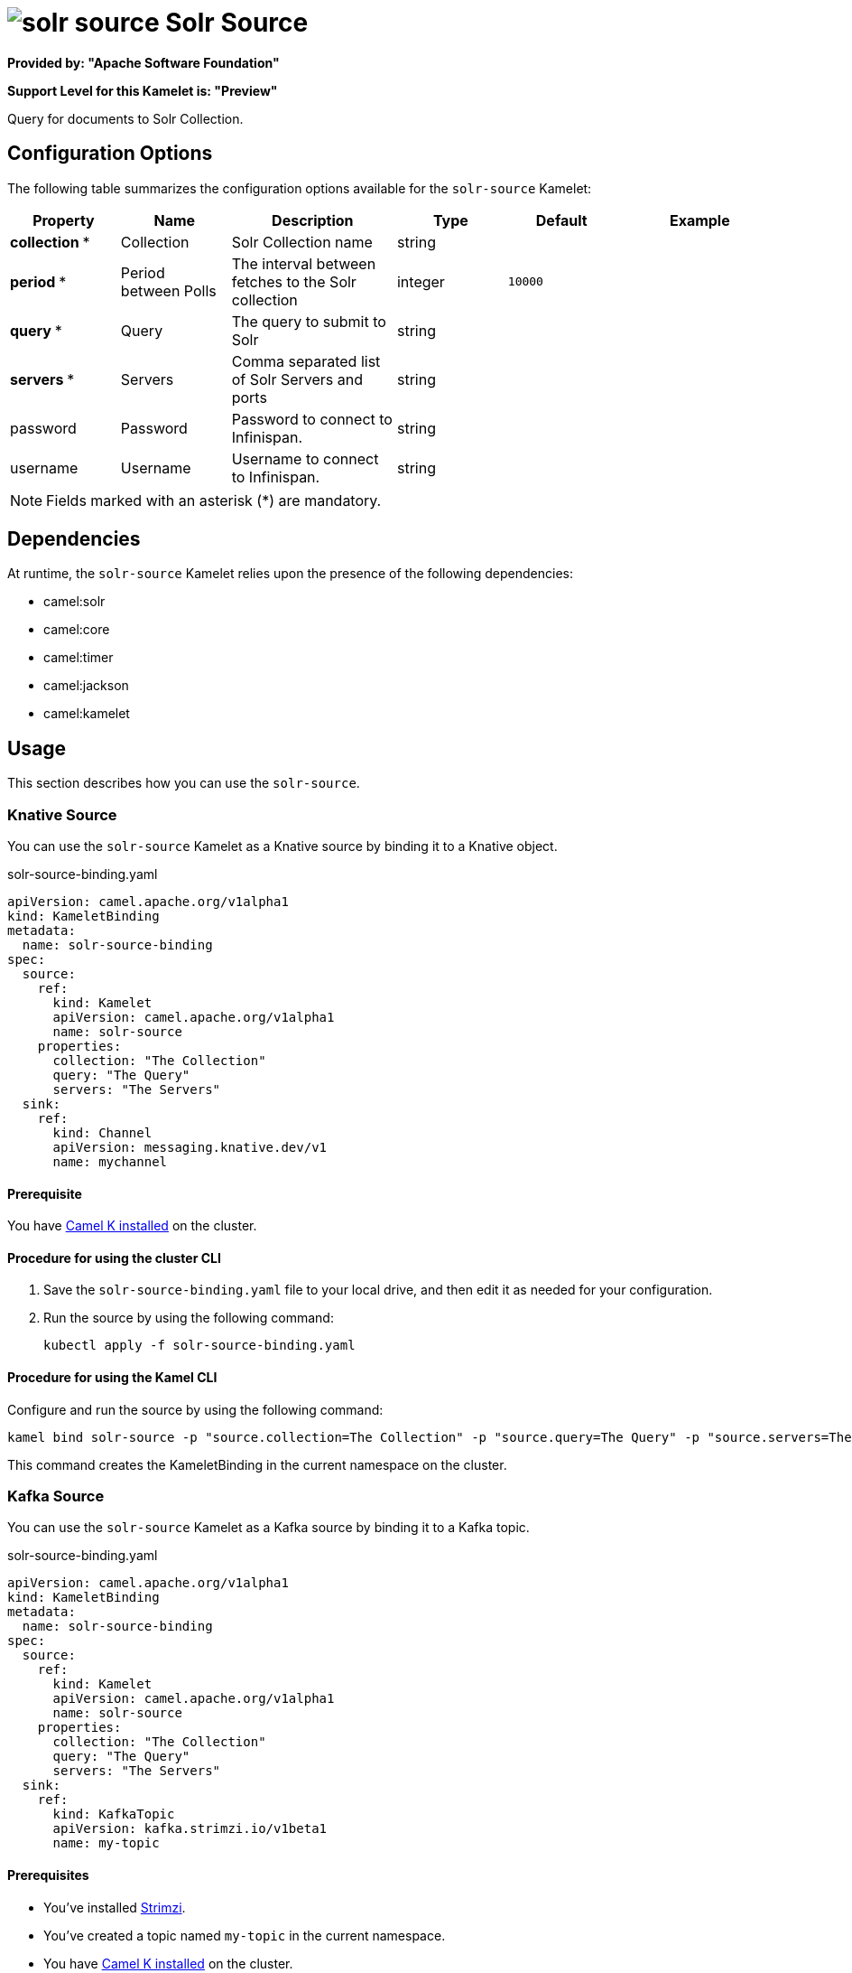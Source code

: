 // THIS FILE IS AUTOMATICALLY GENERATED: DO NOT EDIT

= image:kamelets/solr-source.svg[] Solr Source

*Provided by: "Apache Software Foundation"*

*Support Level for this Kamelet is: "Preview"*

Query for documents to Solr Collection.

== Configuration Options

The following table summarizes the configuration options available for the `solr-source` Kamelet:
[width="100%",cols="2,^2,3,^2,^2,^3",options="header"]
|===
| Property| Name| Description| Type| Default| Example
| *collection {empty}* *| Collection| Solr Collection name| string| | 
| *period {empty}* *| Period between Polls| The interval between fetches to the Solr collection| integer| `10000`| 
| *query {empty}* *| Query| The query to submit to Solr| string| | 
| *servers {empty}* *| Servers| Comma separated list of Solr Servers and ports| string| | 
| password| Password| Password to connect to Infinispan.| string| | 
| username| Username| Username to connect to Infinispan.| string| | 
|===

NOTE: Fields marked with an asterisk ({empty}*) are mandatory.


== Dependencies

At runtime, the `solr-source` Kamelet relies upon the presence of the following dependencies:

- camel:solr
- camel:core
- camel:timer
- camel:jackson
- camel:kamelet 

== Usage

This section describes how you can use the `solr-source`.

=== Knative Source

You can use the `solr-source` Kamelet as a Knative source by binding it to a Knative object.

.solr-source-binding.yaml
[source,yaml]
----
apiVersion: camel.apache.org/v1alpha1
kind: KameletBinding
metadata:
  name: solr-source-binding
spec:
  source:
    ref:
      kind: Kamelet
      apiVersion: camel.apache.org/v1alpha1
      name: solr-source
    properties:
      collection: "The Collection"
      query: "The Query"
      servers: "The Servers"
  sink:
    ref:
      kind: Channel
      apiVersion: messaging.knative.dev/v1
      name: mychannel
  
----

==== *Prerequisite*

You have xref:{camel-k-version}@camel-k::installation/installation.adoc[Camel K installed] on the cluster.

==== *Procedure for using the cluster CLI*

. Save the `solr-source-binding.yaml` file to your local drive, and then edit it as needed for your configuration.

. Run the source by using the following command:
+
[source,shell]
----
kubectl apply -f solr-source-binding.yaml
----

==== *Procedure for using the Kamel CLI*

Configure and run the source by using the following command:

[source,shell]
----
kamel bind solr-source -p "source.collection=The Collection" -p "source.query=The Query" -p "source.servers=The Servers" channel:mychannel
----

This command creates the KameletBinding in the current namespace on the cluster.

=== Kafka Source

You can use the `solr-source` Kamelet as a Kafka source by binding it to a Kafka topic.

.solr-source-binding.yaml
[source,yaml]
----
apiVersion: camel.apache.org/v1alpha1
kind: KameletBinding
metadata:
  name: solr-source-binding
spec:
  source:
    ref:
      kind: Kamelet
      apiVersion: camel.apache.org/v1alpha1
      name: solr-source
    properties:
      collection: "The Collection"
      query: "The Query"
      servers: "The Servers"
  sink:
    ref:
      kind: KafkaTopic
      apiVersion: kafka.strimzi.io/v1beta1
      name: my-topic
  
----

==== *Prerequisites*

* You've installed https://strimzi.io/[Strimzi].
* You've created a topic named `my-topic` in the current namespace.
* You have xref:{camel-k-version}@camel-k::installation/installation.adoc[Camel K installed] on the cluster.

==== *Procedure for using the cluster CLI*

. Save the `solr-source-binding.yaml` file to your local drive, and then edit it as needed for your configuration.

. Run the source by using the following command:
+
[source,shell]
----
kubectl apply -f solr-source-binding.yaml
----

==== *Procedure for using the Kamel CLI*

Configure and run the source by using the following command:

[source,shell]
----
kamel bind solr-source -p "source.collection=The Collection" -p "source.query=The Query" -p "source.servers=The Servers" kafka.strimzi.io/v1beta1:KafkaTopic:my-topic
----

This command creates the KameletBinding in the current namespace on the cluster.

== Kamelet source file

https://github.com/apache/camel-kamelets/blob/main/kamelets/solr-source.kamelet.yaml

// THIS FILE IS AUTOMATICALLY GENERATED: DO NOT EDIT
